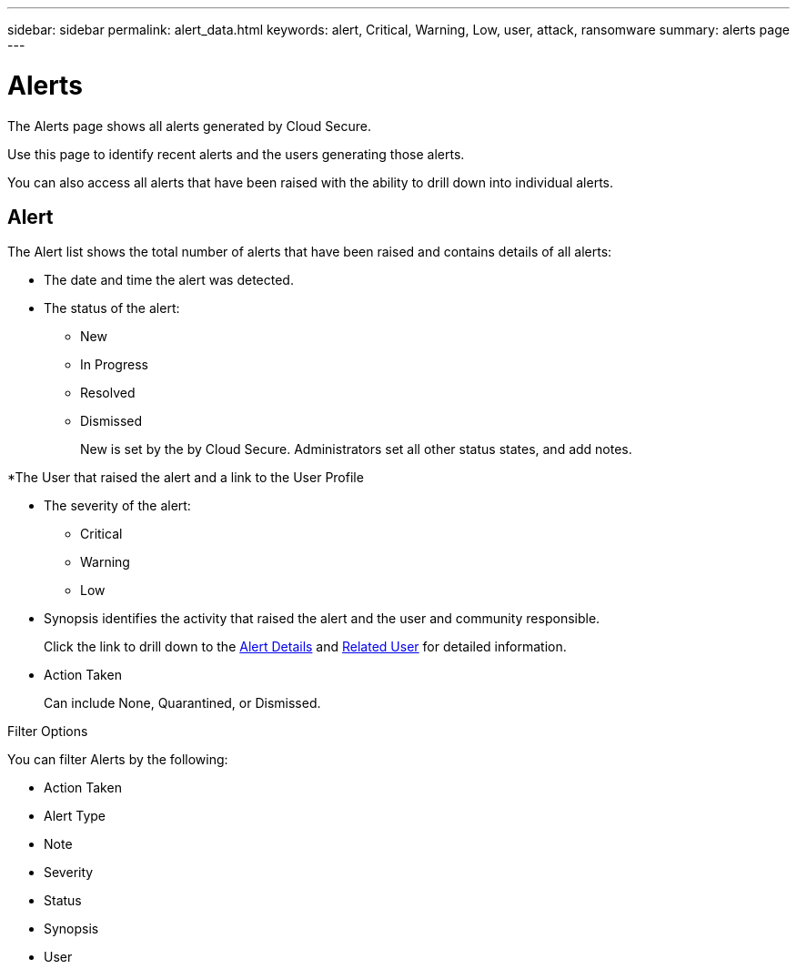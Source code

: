 ---
sidebar: sidebar
permalink: alert_data.html
keywords: alert, Critical, Warning, Low, user, attack, ransomware
summary: alerts page 
---

= Alerts

:hardbreaks:
:nofooter:
:icons: font
:linkattrs:
:imagesdir: ./media

[.lead]

The Alerts page shows all alerts generated by Cloud Secure. 

Use this page to identify recent alerts and the users generating those alerts. 

You can also access all alerts that have been raised with the ability to drill down into individual alerts. 

////
== History

History shows the number of alerts that have been raised over the last seven days. Hovering over the severity of the alerts displays the number, severity, and occurrence date for each alert type.  

== Notable Users 

* Shows a list of the users that have generated the highest number of alerts.

* Shows the type of alerts generated.

* Shows the total number of alerts generated for each user. 
////

== Alert

The Alert list shows the total number of alerts that have been raised and contains details of all alerts:

* The date and time the alert was detected. 

* The status of the alert:

** New
** In Progress
** Resolved
** Dismissed
+
New is set by the by Cloud Secure. Administrators set all other status states, and add notes. 

*The User that raised the alert and a link to the User Profile

* The severity of the alert:  

** Critical

** Warning 

** Low 

* Synopsis identifies the activity that raised the alert and the user and community responsible. 
+
Click the link to drill down to the link:forensic_alert_detail.html[Alert Details] and link:forensic_user_detail.html[Related User] for detailed information.  

* Action Taken
+
Can include None, Quarantined, or Dismissed. 

Filter Options 

You can filter Alerts by the following:

* Action Taken
* Alert Type
* Note
* Severity
* Status
* Synopsis
* User
